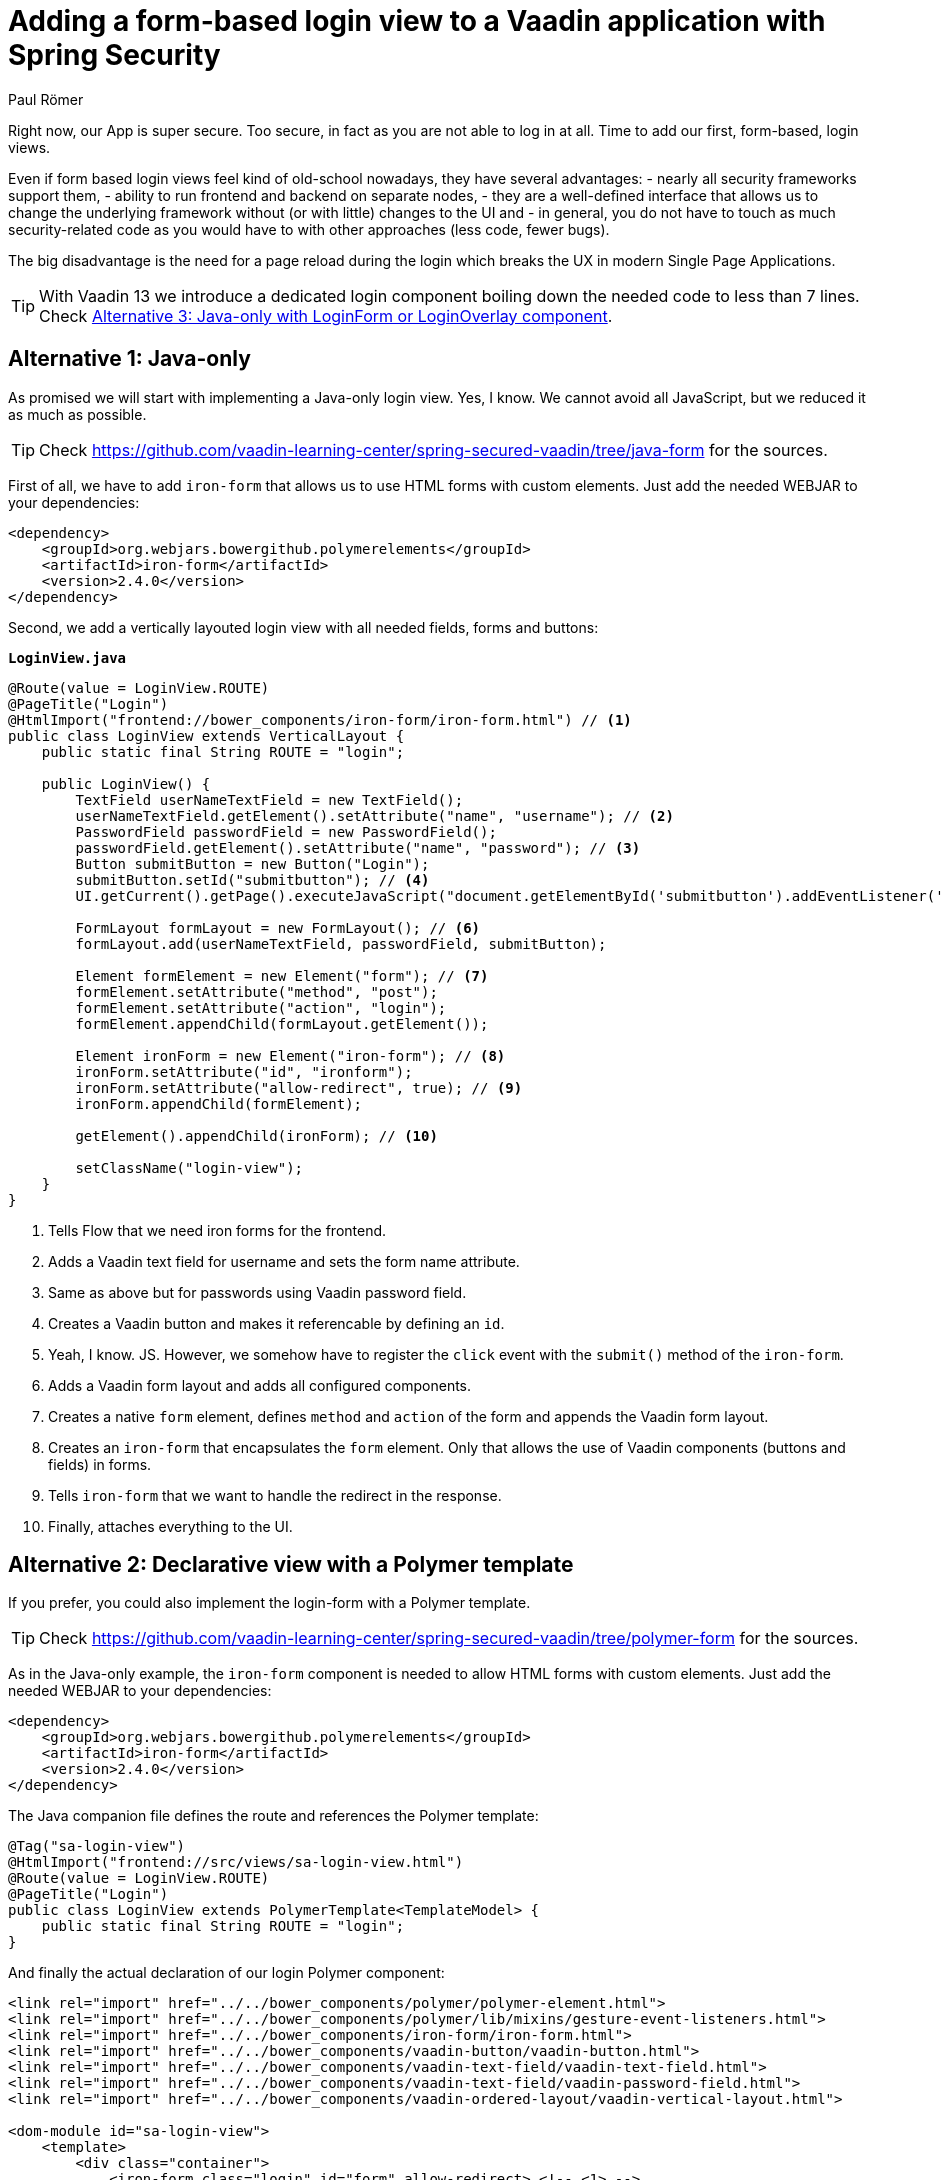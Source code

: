 = Adding a form-based login view to a Vaadin application with Spring Security
:author: Paul Römer
:title: Adding form-based login views to a Vaadin application using Spring Security
:type: text
:tags: Spring, Spring Boot, Security, V14
:description: This tutorial covers adding a form-based login view to Vaadin applications, using Java or Polymer templates.
:repo: https://github.com/vaadin-learning-center/spring-secured-vaadin/branches
:linkattrs:
:imagesdir: ./images

Right now, our App is super secure. Too secure, in fact as you are not able to log in at all. Time to add our first, form-based, login views.

Even if form based login views feel kind of old-school nowadays, they have several advantages:
- nearly all security frameworks support them,
- ability to run frontend and backend on separate nodes,
- they are a well-defined interface that allows us to change the underlying framework without (or with little) changes to the UI and
- in general, you do not have to touch as much security-related code as you would have to with other approaches (less code, fewer bugs).

The big disadvantage is the need for a page reload during the login which breaks the UX in modern Single Page Applications.

[TIP]
With Vaadin 13 we introduce a dedicated login component boiling down the needed code to less than 7 lines. Check link:#_alternative_3_java_only_with_loginform_or_loginoverlay_component[Alternative 3: Java-only with LoginForm or LoginOverlay component].

== Alternative 1: Java-only
As promised we will start with implementing a Java-only login view. Yes, I know. We cannot avoid all JavaScript, but we reduced it as much as possible.

[TIP]
Check https://github.com/vaadin-learning-center/spring-secured-vaadin/tree/java-form for the sources.

First of all, we have to add `iron-form` that allows us to use HTML forms with custom elements. Just add the needed WEBJAR to your dependencies:
[source,xml]
----
<dependency>
    <groupId>org.webjars.bowergithub.polymerelements</groupId>
    <artifactId>iron-form</artifactId>
    <version>2.4.0</version>
</dependency>
----

Second, we add a vertically layouted login view with all needed fields, forms and buttons:

.`*LoginView.java*`
[source,java,linenums]
----
@Route(value = LoginView.ROUTE)
@PageTitle("Login")
@HtmlImport("frontend://bower_components/iron-form/iron-form.html") // <1>
public class LoginView extends VerticalLayout {
    public static final String ROUTE = "login";

    public LoginView() {
        TextField userNameTextField = new TextField();
        userNameTextField.getElement().setAttribute("name", "username"); // <2>
        PasswordField passwordField = new PasswordField();
        passwordField.getElement().setAttribute("name", "password"); // <3>
        Button submitButton = new Button("Login");
        submitButton.setId("submitbutton"); // <4>
        UI.getCurrent().getPage().executeJavaScript("document.getElementById('submitbutton').addEventListener('click', () => document.getElementById('ironform').submit());"); // <5>

        FormLayout formLayout = new FormLayout(); // <6>
        formLayout.add(userNameTextField, passwordField, submitButton);

        Element formElement = new Element("form"); // <7>
        formElement.setAttribute("method", "post");
        formElement.setAttribute("action", "login");
        formElement.appendChild(formLayout.getElement());

        Element ironForm = new Element("iron-form"); // <8>
        ironForm.setAttribute("id", "ironform");
        ironForm.setAttribute("allow-redirect", true); // <9>
        ironForm.appendChild(formElement);

        getElement().appendChild(ironForm); // <10>

        setClassName("login-view");
    }
}
----
<1> Tells Flow that we need iron forms for the frontend.
<2> Adds a Vaadin text field for username and sets the form name attribute.
<3> Same as above but for passwords using Vaadin password field.
<4> Creates a Vaadin button and makes it referencable by defining an `id`.
<5> Yeah, I know. JS. However, we somehow have to register the `click` event with the `submit()` method of the `iron-form`.
<6> Adds a Vaadin form layout and adds all configured components.
<7> Creates a native `form` element, defines `method` and `action` of the form and appends the Vaadin form layout.
<8> Creates an `iron-form` that encapsulates the `form` element. Only that allows the use of Vaadin components (buttons and fields) in forms.
<9> Tells `iron-form` that we want to handle the redirect in the response.
<10> Finally, attaches everything to the UI.


== Alternative 2: Declarative view with a Polymer template
If you prefer, you could also implement the login-form with a Polymer template. 

[TIP]
Check https://github.com/vaadin-learning-center/spring-secured-vaadin/tree/polymer-form for the sources.

As in the Java-only example, the `iron-form` component is needed to allow HTML forms with custom elements. Just add the needed WEBJAR to your dependencies:

[source,xml]
----
<dependency>
    <groupId>org.webjars.bowergithub.polymerelements</groupId>
    <artifactId>iron-form</artifactId>
    <version>2.4.0</version>
</dependency>
----

The Java companion file defines the route and references the Polymer template:
[source,java,linenums]
----
@Tag("sa-login-view")
@HtmlImport("frontend://src/views/sa-login-view.html")
@Route(value = LoginView.ROUTE)
@PageTitle("Login")
public class LoginView extends PolymerTemplate<TemplateModel> {
    public static final String ROUTE = "login";
}
----

And finally the actual declaration of our login Polymer component:
[source,html,linenums]
----
<link rel="import" href="../../bower_components/polymer/polymer-element.html">
<link rel="import" href="../../bower_components/polymer/lib/mixins/gesture-event-listeners.html">
<link rel="import" href="../../bower_components/iron-form/iron-form.html">
<link rel="import" href="../../bower_components/vaadin-button/vaadin-button.html">
<link rel="import" href="../../bower_components/vaadin-text-field/vaadin-text-field.html">
<link rel="import" href="../../bower_components/vaadin-text-field/vaadin-password-field.html">
<link rel="import" href="../../bower_components/vaadin-ordered-layout/vaadin-vertical-layout.html">

<dom-module id="sa-login-view">
    <template>
        <div class="container">
            <iron-form class="login" id="form" allow-redirect> <!-- <1> -->
                <form method="post" action="login"> <!-- <2> -->
                    <vaadin-vertical-layout>
                        <vaadin-text-field id="username" name="username" autofocus required></vaadin-text-field>
                        <vaadin-password-field id="password" name="password" required></vaadin-password-field>
                        <vaadin-button on-tap="login" theme="primary"> <!-- <3> -->
                            Login
                        </vaadin-button>
                    </vaadin-vertical-layout>
                </form>
            </iron-form>
        </div>
    </template>

    <script>
      class LoginView extends Polymer.GestureEventListeners(Polymer.Element) {
        static get is() {
          return 'sa-login-view';
        }

        login() { <!-- <4> -->
          if (!this.$.username.invalid && !this.$.password.invalid) {
            this.$.form.submit();
          }
        }
      }

      window.customElements.define(LoginView.is, LoginView);
    </script>
</dom-module>
----
<1> Declares the encapsulating `iron-form`, allows redirects and makes the form referenceable.
<2> Declares the actual HTML form and adds needed fields and button.
<3> The button calls some interceptor to allow adding custom stuff...
<4> Which in this case does some client side evaluation of the input before submitting the form

== Alternative 3: Java-only with LoginForm or LoginOverlay component
With the release of Vaadin 13 we now provide an extremely simplified way to get a login form via dedicated login components: The `LoginOverlay` component is a full-featured login dialog whereby `LoginForm` can be integrated wherever you need it. For details check the https://vaadin.com/components/vaadin-login[documentation, router-link=true].

[TIP]
Check https://github.com/vaadin-learning-center/spring-secured-vaadin/tree/login-overlay-form and https://github.com/vaadin-learning-center/spring-secured-vaadin/tree/login-component-form for the sources.

Using them boils down the whole `LoginView` to

[source,java,linenums]
----
@Tag("sa-login-view")
@Route(value = LoginView.ROUTE)
@PageTitle("Login")
public class LoginView extends VerticalLayout {
        public static final String ROUTE = "login";

        private LoginOverlay login = new LoginOverlay(); // <1>

        public LoginView(){
            login.setAction("login"); // <2>
            login.setOpened(true); // <3>
            login.setTitle("Spring Secured Vaadin");
            login.setDescription("Login Overlay Example");
            getElement().appendChild(login.getElement()); // <4>
        }
}
----
<1> Gets the dialog.
<2> Sets the action aka the endpoint Spring Security is expecting the form data at.
<3> Opens the dialog immediately. Depending on your application behavior you can defer opening the dialog until some user interaction.
<4> Adds the form to the view.

[source,java,linenums]
----
@Tag("sa-login-view")
@Route(value = LoginView.ROUTE)
@PageTitle("Login")
public class LoginView extends VerticalLayout {
    public static final String ROUTE = "login";

    private LoginForm login = new LoginForm(); // <1>

    public LoginView(){
            login.setAction("login"); // <2>
            getElement().appendChild(login.getElement()); // <3>
    }
}
----
<1> Gets the form.
<2> Sets the action aka the endpoint Spring Security is expecting the form data at.
<3> Adds the form to the view.

Nice!

In sum, all presented approaches will create a straightforward login form allowing users to enter their credentials and to use a button to log in to the application in one or the other way.

Try them by running `mvn spring-boot:run` and use the configured credentials user/password. When successful, you will get redirected, and the main view of the Vaadin + Spring starter shows up.

== Handling authentication failures
Magnus Konze asked me how to display a proper error message on a failed login attempt. The simplest approach is to add a query parameter to the login view's URL in case of a failed authentication and show an error message in the login dialog.


.`*SecurityConfiguration.java*`
[source,java,linenums]
----
@EnableWebSecurity
@Configuration
public class SecurityConfiguration extends WebSecurityConfigurerAdapter {

	private static final String LOGIN_PROCESSING_URL = "/login";
	private static final String LOGIN_FAILURE_URL = "/login?error"; // <1>
	private static final String LOGIN_URL = "/login";
	private static final String LOGOUT_SUCCESS_URL = "/login";
----
<1> Adds an empty query parameter to the login failure URL.

.`*LoginView.java*`
[source,java,linenums]
----
@Tag("sa-login-view")
@Route(value = LoginView.ROUTE)
@PageTitle("Login")
public class LoginView extends VerticalLayout implements BeforeEnterObserver { // <1>
	public static final String ROUTE = "login";

	private LoginForm login = new LoginForm();

	public LoginView(){
		login.setAction("login");
		getElement().appendChild(login.getElement());
	}

	@Override
	public void beforeEnter(BeforeEnterEvent event) { // <2>
		// inform the user about an authentication error
		// (yes, the API for resolving query parameters is annoying...)
		if(!event.getLocation().getQueryParameters().getParameters().getOrDefault("error", Collections.emptyList()).isEmpty()) {
			login.setError(true); // <3>
		}
	}
}
----
<1> Allows receiving navigation events before the view is rendered.
<2> `BeforeEnterEvent` gives us access to query parameters.
<3> Shows the default error message the login dialog provides out of the box.

As you noticed this example is based on alternative 3 discussed above but the same approach can be used for the other two alternatives, too.

Enjoy!

